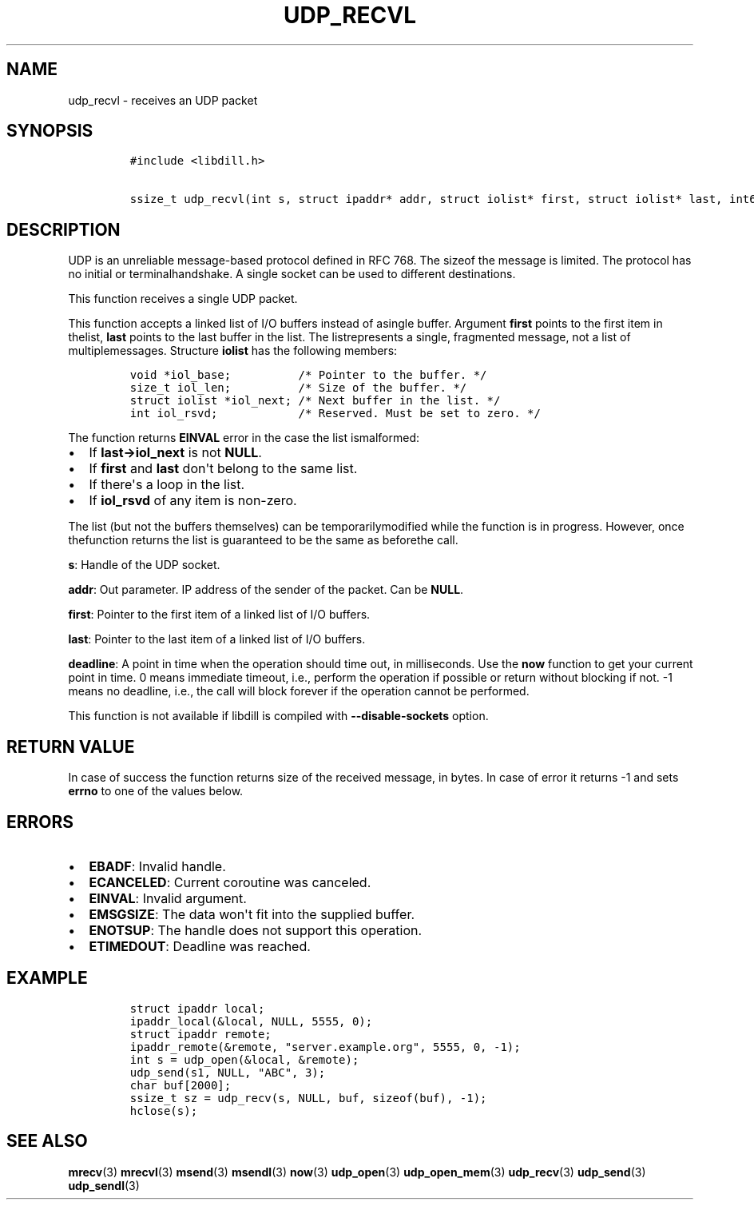 .\" Automatically generated by Pandoc 1.19.2.1
.\"
.TH "UDP_RECVL" "3" "" "libdill" "libdill Library Functions"
.hy
.SH NAME
.PP
udp_recvl \- receives an UDP packet
.SH SYNOPSIS
.IP
.nf
\f[C]
#include\ <libdill.h>

ssize_t\ udp_recvl(int\ s,\ struct\ ipaddr*\ addr,\ struct\ iolist*\ first,\ struct\ iolist*\ last,\ int64_t\ deadline);
\f[]
.fi
.SH DESCRIPTION
.PP
UDP is an unreliable message\-based protocol defined in RFC 768.
The sizeof the message is limited.
The protocol has no initial or terminalhandshake.
A single socket can be used to different destinations.
.PP
This function receives a single UDP packet.
.PP
This function accepts a linked list of I/O buffers instead of asingle
buffer.
Argument \f[B]first\f[] points to the first item in thelist,
\f[B]last\f[] points to the last buffer in the list.
The listrepresents a single, fragmented message, not a list of
multiplemessages.
Structure \f[B]iolist\f[] has the following members:
.IP
.nf
\f[C]
void\ *iol_base;\ \ \ \ \ \ \ \ \ \ /*\ Pointer\ to\ the\ buffer.\ */
size_t\ iol_len;\ \ \ \ \ \ \ \ \ \ /*\ Size\ of\ the\ buffer.\ */
struct\ iolist\ *iol_next;\ /*\ Next\ buffer\ in\ the\ list.\ */
int\ iol_rsvd;\ \ \ \ \ \ \ \ \ \ \ \ /*\ Reserved.\ Must\ be\ set\ to\ zero.\ */
\f[]
.fi
.PP
The function returns \f[B]EINVAL\f[] error in the case the list
ismalformed:
.IP \[bu] 2
If \f[B]last\->iol_next\f[] is not \f[B]NULL\f[].
.IP \[bu] 2
If \f[B]first\f[] and \f[B]last\f[] don\[aq]t belong to the same list.
.IP \[bu] 2
If there\[aq]s a loop in the list.
.IP \[bu] 2
If \f[B]iol_rsvd\f[] of any item is non\-zero.
.PP
The list (but not the buffers themselves) can be temporarilymodified
while the function is in progress.
However, once thefunction returns the list is guaranteed to be the same
as beforethe call.
.PP
\f[B]s\f[]: Handle of the UDP socket.
.PP
\f[B]addr\f[]: Out parameter.
IP address of the sender of the packet.
Can be \f[B]NULL\f[].
.PP
\f[B]first\f[]: Pointer to the first item of a linked list of I/O
buffers.
.PP
\f[B]last\f[]: Pointer to the last item of a linked list of I/O buffers.
.PP
\f[B]deadline\f[]: A point in time when the operation should time out,
in milliseconds.
Use the \f[B]now\f[] function to get your current point in time.
0 means immediate timeout, i.e., perform the operation if possible or
return without blocking if not.
\-1 means no deadline, i.e., the call will block forever if the
operation cannot be performed.
.PP
This function is not available if libdill is compiled with
\f[B]\-\-disable\-sockets\f[] option.
.SH RETURN VALUE
.PP
In case of success the function returns size of the received message, in
bytes.
In case of error it returns \-1 and sets \f[B]errno\f[] to one of the
values below.
.SH ERRORS
.IP \[bu] 2
\f[B]EBADF\f[]: Invalid handle.
.IP \[bu] 2
\f[B]ECANCELED\f[]: Current coroutine was canceled.
.IP \[bu] 2
\f[B]EINVAL\f[]: Invalid argument.
.IP \[bu] 2
\f[B]EMSGSIZE\f[]: The data won\[aq]t fit into the supplied buffer.
.IP \[bu] 2
\f[B]ENOTSUP\f[]: The handle does not support this operation.
.IP \[bu] 2
\f[B]ETIMEDOUT\f[]: Deadline was reached.
.SH EXAMPLE
.IP
.nf
\f[C]
struct\ ipaddr\ local;
ipaddr_local(&local,\ NULL,\ 5555,\ 0);
struct\ ipaddr\ remote;
ipaddr_remote(&remote,\ "server.example.org",\ 5555,\ 0,\ \-1);
int\ s\ =\ udp_open(&local,\ &remote);
udp_send(s1,\ NULL,\ "ABC",\ 3);
char\ buf[2000];
ssize_t\ sz\ =\ udp_recv(s,\ NULL,\ buf,\ sizeof(buf),\ \-1);
hclose(s);
\f[]
.fi
.SH SEE ALSO
.PP
\f[B]mrecv\f[](3) \f[B]mrecvl\f[](3) \f[B]msend\f[](3)
\f[B]msendl\f[](3) \f[B]now\f[](3) \f[B]udp_open\f[](3)
\f[B]udp_open_mem\f[](3) \f[B]udp_recv\f[](3) \f[B]udp_send\f[](3)
\f[B]udp_sendl\f[](3)
